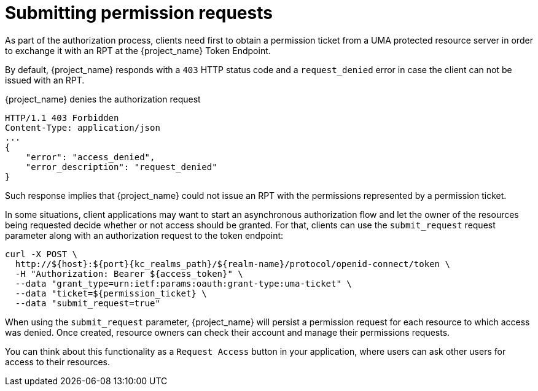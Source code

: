 [[_service_authorization_aat]]
= Submitting permission requests

As part of the authorization process, clients need first to obtain a permission ticket from a UMA protected resource server in order
to exchange it with an RPT at the {project_name} Token Endpoint.

By default, {project_name} responds with a `403` HTTP status code and a `request_denied` error in case the client can not be issued with an RPT.

.{project_name} denies the authorization request
```bash
HTTP/1.1 403 Forbidden
Content-Type: application/json
...
{
    "error": "access_denied",
    "error_description": "request_denied"
}
```

Such response implies that {project_name} could not issue an RPT with the permissions represented by a permission ticket.

In some situations, client applications may want to start an asynchronous authorization flow and let the owner of the resources
being requested decide whether or not access should be granted. For that, clients can use the `submit_request` request parameter along
with an authorization request to the token endpoint:

[source,bash,subs="attributes+"]
----
curl -X POST \
  http://${host}:${port}{kc_realms_path}/${realm-name}/protocol/openid-connect/token \
  -H "Authorization: Bearer ${access_token}" \
  --data "grant_type=urn:ietf:params:oauth:grant-type:uma-ticket" \
  --data "ticket=${permission_ticket} \
  --data "submit_request=true"
----

When using the `submit_request` parameter, {project_name} will persist a permission request for each resource to which access was denied.
Once created, resource owners can check their account and manage their permissions requests.

You can think about this functionality as a `Request Access` button in your application, where users can ask other users for access to their resources.